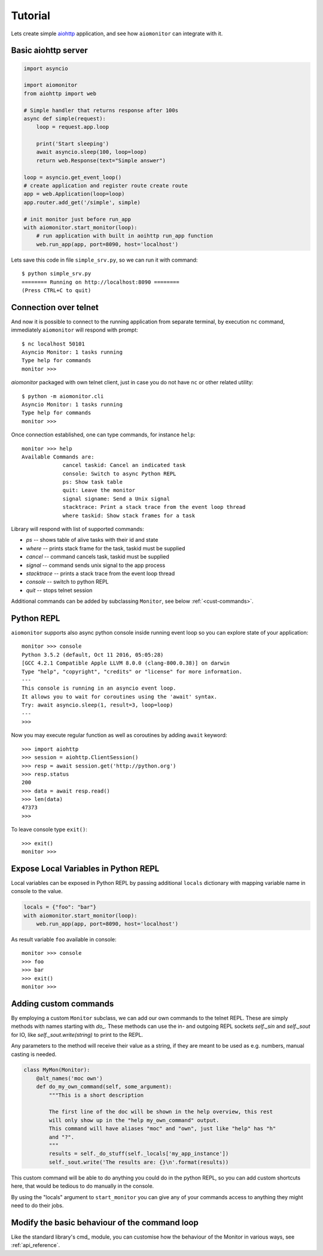 Tutorial
========

Lets create simple aiohttp_ application, and see how ``aiomonitor`` can
integrate with it.

Basic aiohttp server
--------------------

.. code:: python

    import asyncio

    import aiomonitor
    from aiohttp import web

    # Simple handler that returns response after 100s
    async def simple(request):
        loop = request.app.loop

        print('Start sleeping')
        await asyncio.sleep(100, loop=loop)
        return web.Response(text="Simple answer")

    loop = asyncio.get_event_loop()
    # create application and register route create route
    app = web.Application(loop=loop)
    app.router.add_get('/simple', simple)

    # init monitor just before run_app
    with aiomonitor.start_monitor(loop):
        # run application with built in aoihttp run_app function
        web.run_app(app, port=8090, host='localhost')

Lets save this code in file ``simple_srv.py``, so we can run it with command::

    $ python simple_srv.py
    ======== Running on http://localhost:8090 ========
    (Press CTRL+C to quit)

Connection over telnet
----------------------

And now it is possible to connect to the running application from separate
terminal, by execution ``nc`` command, immediately ``aiomonitor`` will
respond with prompt::

    $ nc localhost 50101
    Asyncio Monitor: 1 tasks running
    Type help for commands
    monitor >>>

*aiomonitor* packaged with own telnet client, just in case you do not have
``nc`` or other related utility::

    $ python -m aiomonitor.cli
    Asyncio Monitor: 1 tasks running
    Type help for commands
    monitor >>>

Once connection established, one can type commands, for instance ``help``::

    monitor >>> help
    Available Commands are:
                 cancel taskid: Cancel an indicated task
                 console: Switch to async Python REPL
                 ps: Show task table
                 quit: Leave the monitor
                 signal signame: Send a Unix signal
                 stacktrace: Print a stack trace from the event loop thread
                 where taskid: Show stack frames for a task

Library will respond with list of supported commands:

* *ps* -- shows table of alive tasks with their id and state
* *where* -- prints stack frame for the task, taskid must be supplied
* *cancel* -- command cancels task, taskid must be supplied
* *signal* -- command sends unix signal to the app process
* *stacktrace* -- prints a stack trace from the event loop thread
* *console* -- switch to python REPL
* *quit* -- stops telnet session

Additional commands can be added by subclassing ``Monitor``, see below :ref:`<cust-commands>`.


Python REPL
-----------

``aiomonitor`` supports also async python console inside running event loop
so you can explore state of your application::

    monitor >>> console
    Python 3.5.2 (default, Oct 11 2016, 05:05:28)
    [GCC 4.2.1 Compatible Apple LLVM 8.0.0 (clang-800.0.38)] on darwin
    Type "help", "copyright", "credits" or "license" for more information.
    ---
    This console is running in an asyncio event loop.
    It allows you to wait for coroutines using the 'await' syntax.
    Try: await asyncio.sleep(1, result=3, loop=loop)
    ---
    >>>

Now you may execute regular function as well as coroutines by
adding ``await`` keyword::

    >>> import aiohttp
    >>> session = aiohttp.ClientSession()
    >>> resp = await session.get('http://python.org')
    >>> resp.status
    200
    >>> data = await resp.read()
    >>> len(data)
    47373
    >>>

To leave console type ``exit()``::

    >>> exit()
    monitor >>>


Expose Local Variables in Python REPL
-------------------------------------

Local variables can be exposed in Python REPL by passing additional
``locals`` dictionary with mapping variable name in console to the value.

.. code:: python

    locals = {"foo": "bar"}
    with aiomonitor.start_monitor(loop):
        web.run_app(app, port=8090, host='localhost')


As result variable ``foo`` available in console::

    monitor >>> console
    >>> foo
    >>> bar
    >>> exit()
    monitor >>>


.. _cust-commands:

Adding custom commands
----------------------

By employing a custom ``Monitor`` subclass, we can add our own commands to the
telnet REPL. These are simply methods with names starting with `do_`. These methods
can use the in- and outgoing REPL sockets `self._sin` and `self._sout` for IO,
like `self._sout.write(string)` to print to the REPL.

Any parameters to the method will receive their value as a string, if they are meant
to be used as e.g. numbers, manual casting is needed.

.. code:: python

    class MyMon(Monitor):
        @alt_names('moc own')
        def do_my_own_command(self, some_argument):
            """This is a short description

            The first line of the doc will be shown in the help overview, this rest
            will only show up in the "help my_own_command" output.
            This command will have aliases "moc" and "own", just like "help" has "h"
            and "?".
            """
            results = self._do_stuff(self._locals['my_app_instance'])
            self._sout.write('The results are: {}\n'.format(results))

This custom command will be able to do anything you could do in the python REPL,
so you can add custom shortcuts here, that would be tedious to do manually in
the console.

By using the "locals" argument to ``start_monitor`` you can give any of your
commands access to anything they might need to do their jobs.

Modify the basic behaviour of the command loop
----------------------------------------------

Like the standard library's cmd_ module, you can customise how the behaviour of the
Monitor in various ways, see :ref:`api_reference`.

.. _aiohttp: https://github.com/KeepSafe/aiohttp
